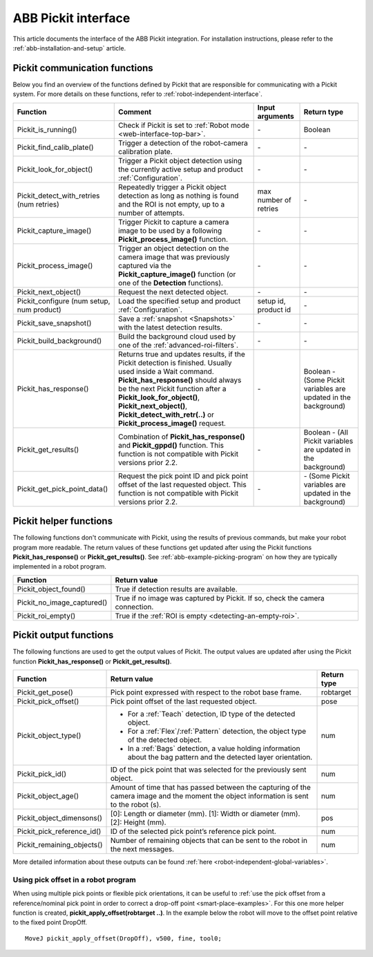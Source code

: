 .. _abb-pickit-interface:

ABB Pickit interface
====================

This article documents the interface of the ABB Pickit integration.
For installation instructions, please refer to the :ref:`abb-installation-and-setup` article.

Pickit communication functions
------------------------------

Below you find an overview of the functions defined by Pickit that are responsible for communicating with a Pickit system.
For more details on these functions, refer to :ref:`robot-independent-interface`.

+----------------------------------------------+-----------------------------------------------------------------------------------------------------------------------------------------------------------------------------------------------------------------------------------------------------------------------------------------------------------------------+-----------------------+-----------------------------------------------------------------+
| Function                                     | Comment                                                                                                                                                                                                                                                                                                               | Input arguments       | Return type                                                     |
+==============================================+=======================================================================================================================================================================================================================================================================================================================+=======================+=================================================================+
| Pickit_is_running()                          | Check if Pickit is set to :ref:`Robot mode <web-interface-top-bar>`.                                                                                                                                                                                                                                                  | \-                    | Boolean                                                         |
+----------------------------------------------+-----------------------------------------------------------------------------------------------------------------------------------------------------------------------------------------------------------------------------------------------------------------------------------------------------------------------+-----------------------+-----------------------------------------------------------------+
| Pickit_find_calib_plate()                    | Trigger a detection of the robot-camera calibration plate.                                                                                                                                                                                                                                                            | \-                    | \-                                                              |
+----------------------------------------------+-----------------------------------------------------------------------------------------------------------------------------------------------------------------------------------------------------------------------------------------------------------------------------------------------------------------------+-----------------------+-----------------------------------------------------------------+
| Pickit_look_for_object()                     | Trigger a Pickit object detection using the currently active setup and product :ref:`Configuration`.                                                                                                                                                                                                                  | \-                    | \-                                                              |
+----------------------------------------------+-----------------------------------------------------------------------------------------------------------------------------------------------------------------------------------------------------------------------------------------------------------------------------------------------------------------------+-----------------------+-----------------------------------------------------------------+
| Pickit_detect_with_retries (num retries)     | Repeatedly trigger a Pickit object detection as long as nothing is found and the ROI is not empty, up to a number of attempts.                                                                                                                                                                                        | max number of retries | \-                                                              |
+----------------------------------------------+-----------------------------------------------------------------------------------------------------------------------------------------------------------------------------------------------------------------------------------------------------------------------------------------------------------------------+-----------------------+-----------------------------------------------------------------+
| Pickit_capture_image()                       | Trigger Pickit to capture a camera image to be used by a following **Pickit_process_image()** function.                                                                                                                                                                                                               | \-                    | \-                                                              |
+----------------------------------------------+-----------------------------------------------------------------------------------------------------------------------------------------------------------------------------------------------------------------------------------------------------------------------------------------------------------------------+-----------------------+-----------------------------------------------------------------+
| Pickit_process_image()                       | Trigger an object detection on the camera image that was previously captured via the **Pickit_capture_image()** function (or one of the **Detection** functions).                                                                                                                                                     | \-                    | \-                                                              |
+----------------------------------------------+-----------------------------------------------------------------------------------------------------------------------------------------------------------------------------------------------------------------------------------------------------------------------------------------------------------------------+-----------------------+-----------------------------------------------------------------+
| Pickit_next_object()                         | Request the next detected object.                                                                                                                                                                                                                                                                                     | \-                    | \-                                                              |
+----------------------------------------------+-----------------------------------------------------------------------------------------------------------------------------------------------------------------------------------------------------------------------------------------------------------------------------------------------------------------------+-----------------------+-----------------------------------------------------------------+
| Pickit_configure (num setup, num product)    | Load the specified setup and product :ref:`Configuration`.                                                                                                                                                                                                                                                            | setup id, product id  | \-                                                              |
+----------------------------------------------+-----------------------------------------------------------------------------------------------------------------------------------------------------------------------------------------------------------------------------------------------------------------------------------------------------------------------+-----------------------+-----------------------------------------------------------------+
| Pickit_save_snapshot()                       | Save a :ref:`snapshot <Snapshots>` with the latest detection results.                                                                                                                                                                                                                                                 | \-                    | \-                                                              |
+----------------------------------------------+-----------------------------------------------------------------------------------------------------------------------------------------------------------------------------------------------------------------------------------------------------------------------------------------------------------------------+-----------------------+-----------------------------------------------------------------+
| Pickit_build_background()                    | Build the background cloud used by one of the :ref:`advanced-roi-filters`.                                                                                                                                                                                                                                            | \-                    | \-                                                              |
+----------------------------------------------+-----------------------------------------------------------------------------------------------------------------------------------------------------------------------------------------------------------------------------------------------------------------------------------------------------------------------+-----------------------+-----------------------------------------------------------------+
| Pickit_has_response()                        | Returns true and updates results, if the Pickit detection is finished. Usually used inside a Wait command. **Pickit_has_response()** should always be the next Pickit function after a **Pickit_look_for_object()**, **Pickit_next_object()**, **Pickit_detect_with_retr(..)** or **Pickit_process_image()** request. | \-                    | Boolean - (Some Pickit variables are updated in the background) |
+----------------------------------------------+-----------------------------------------------------------------------------------------------------------------------------------------------------------------------------------------------------------------------------------------------------------------------------------------------------------------------+-----------------------+-----------------------------------------------------------------+
| Pickit_get_results()                         | Combination of **Pickit_has_response()** and **Pickit_gppd()** function. This function is not compatible with Pickit versions prior 2.2.                                                                                                                                                                              | \-                    | Boolean - (All Pickit variables are updated in the background)  |
+----------------------------------------------+-----------------------------------------------------------------------------------------------------------------------------------------------------------------------------------------------------------------------------------------------------------------------------------------------------------------------+-----------------------+-----------------------------------------------------------------+
| Pickit_get_pick_point_data()                 | Request the pick point ID and pick point offset of the last requested object. This function is not compatible with Pickit versions prior 2.2.                                                                                                                                                                         | \-                    | \- (Some Pickit variables are updated in the background)        |
+----------------------------------------------+-----------------------------------------------------------------------------------------------------------------------------------------------------------------------------------------------------------------------------------------------------------------------------------------------------------------------+-----------------------+-----------------------------------------------------------------+

Pickit helper functions
-----------------------

The following functions don't communicate with Pickit, using the results of previous commands, but make your robot program more readable.
The return values of these functions get updated after using the Pickit functions **Pickit_has_response()** or **Pickit_get_results()**.
See :ref:`abb-example-picking-program` on how they are typically implemented in a robot program.

+----------------------------+--------------------------------------------------------------------------------+
| Function                   | Return value                                                                   |
+============================+================================================================================+
| Pickit_object_found()      | True if detection results are available.                                       |
+----------------------------+--------------------------------------------------------------------------------+
| Pickit_no_image_captured() | True if no image was captured by Pickit. If so, check the camera connection.   |
+----------------------------+--------------------------------------------------------------------------------+
| Pickit_roi_empty()         | True if the :ref:`ROI is empty <detecting-an-empty-roi>`.                      |
+----------------------------+--------------------------------------------------------------------------------+

Pickit output functions
-----------------------

The following functions are used to get the output values of Pickit.
The output values are updated after using the Pickit function **Pickit_has_response()** or **Pickit_get_results()**.

+----------------------------+-----------------------------------------------------------------------------------------------------------------------------------------+-------------+
| Function                   | Return value                                                                                                                            | Return type |
+============================+=========================================================================================================================================+=============+
| Pickit_get_pose()          | Pick point expressed with respect to the robot base frame.                                                                              | robtarget   |
+----------------------------+-----------------------------------------------------------------------------------------------------------------------------------------+-------------+
| Pickit_pick_offset()       | Pick point offset of the last requested object.                                                                                         | pose        |
+----------------------------+-----------------------------------------------------------------------------------------------------------------------------------------+-------------+
| Pickit_object_type()       | - For a :ref:`Teach` detection, ID type of the detected object.                                                                         | num         |
|                            | - For a :ref:`Flex`/:ref:`Pattern` detection, the object type of the detected object.                                                   |             |
|                            | - In a :ref:`Bags` detection, a value holding information about the bag pattern and the detected layer orientation.                     |             |
+----------------------------+-----------------------------------------------------------------------------------------------------------------------------------------+-------------+
| Pickit_pick_id()           | ID of the pick point that was selected for the previously sent object.                                                                  | num         |
+----------------------------+-----------------------------------------------------------------------------------------------------------------------------------------+-------------+
| Pickit_object_age()        | Amount of time that has passed between the capturing of the camera image and the moment the object information is sent to the robot (s).| num         |
+----------------------------+-----------------------------------------------------------------------------------------------------------------------------------------+-------------+
| Pickit_object_dimensons()  | [0]: Length or diameter (mm).                                                                                                           | pos         |
|                            | [1]: Width or diameter (mm).                                                                                                            |             |
|                            | [2]: Height (mm).                                                                                                                       |             |
+----------------------------+-----------------------------------------------------------------------------------------------------------------------------------------+-------------+
| Pickit_pick_reference_id() | ID of the selected pick point’s reference pick point.                                                                                   | num         |
+----------------------------+-----------------------------------------------------------------------------------------------------------------------------------------+-------------+
| Pickit_remaining_objects() | Number of remaining objects that can be sent to the robot in the next messages.                                                         | num         |
+----------------------------+-----------------------------------------------------------------------------------------------------------------------------------------+-------------+

More detailed information about these outputs can be found :ref:`here <robot-independent-global-variables>`.

Using pick offset in a robot program
~~~~~~~~~~~~~~~~~~~~~~~~~~~~~~~~~~~~

When using multiple pick points or flexible pick orientations, it can be useful to :ref:`use the pick offset from a reference/nominal pick point in order to correct a drop-off point <smart-place-examples>`.
For this one more helper function is created, **pickit_apply_offset(robtarget ..)**.
In the example below the robot will move to the offset point relative to the fixed point DropOff.

::

  MoveJ pickit_apply_offset(DropOff), v500, fine, tool0;